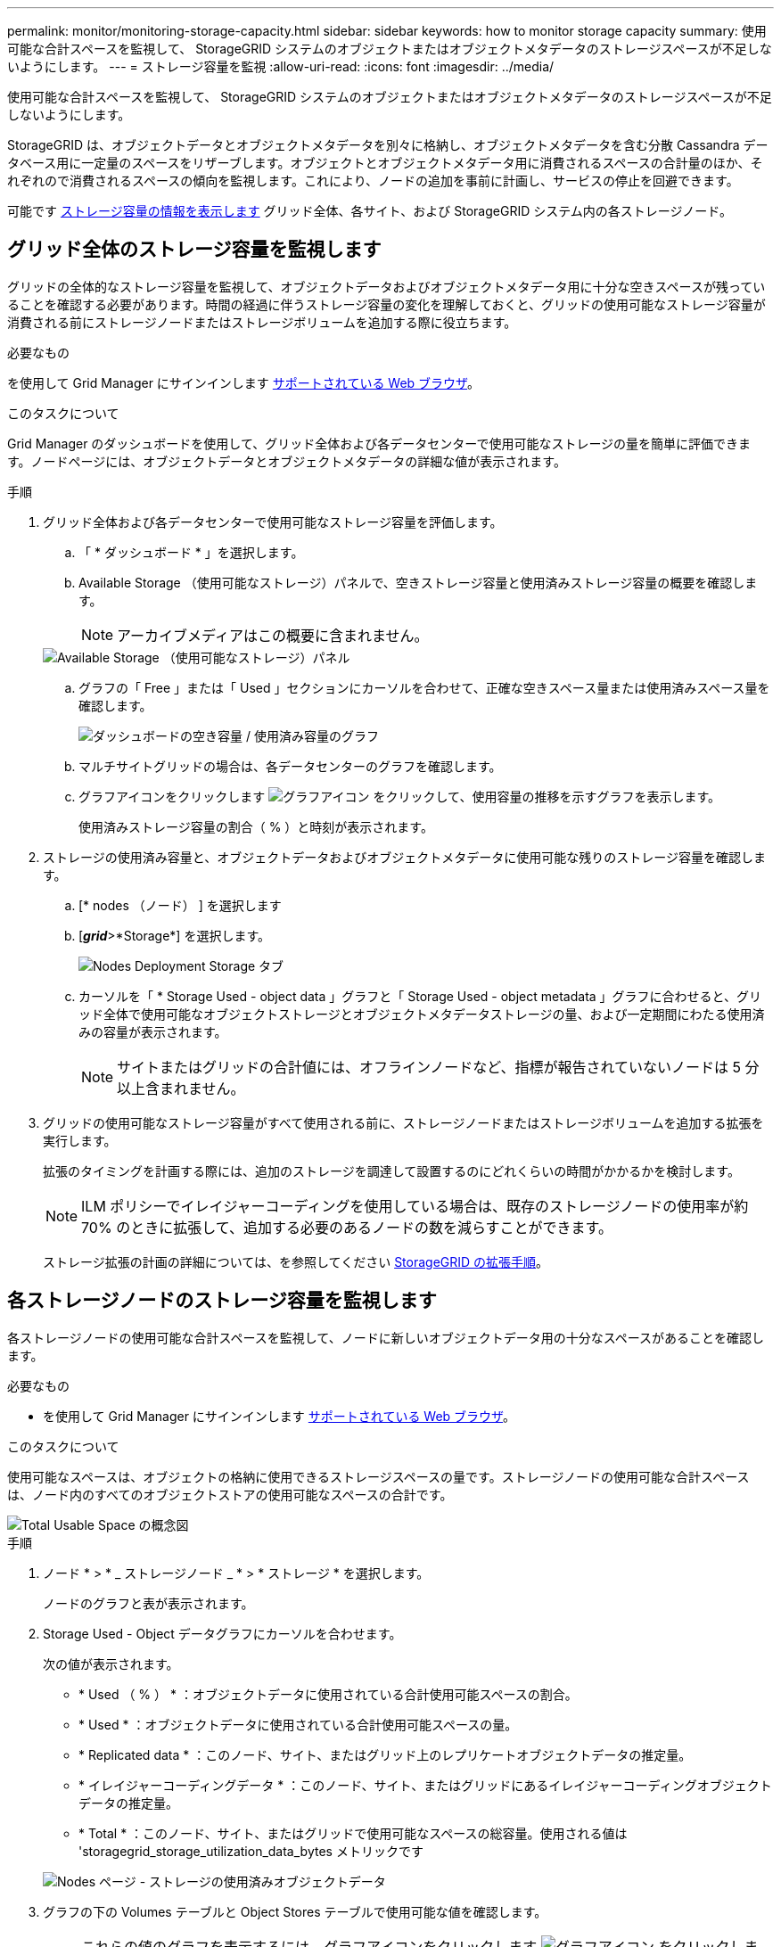 ---
permalink: monitor/monitoring-storage-capacity.html 
sidebar: sidebar 
keywords: how to monitor storage capacity 
summary: 使用可能な合計スペースを監視して、 StorageGRID システムのオブジェクトまたはオブジェクトメタデータのストレージスペースが不足しないようにします。 
---
= ストレージ容量を監視
:allow-uri-read: 
:icons: font
:imagesdir: ../media/


[role="lead"]
使用可能な合計スペースを監視して、 StorageGRID システムのオブジェクトまたはオブジェクトメタデータのストレージスペースが不足しないようにします。

StorageGRID は、オブジェクトデータとオブジェクトメタデータを別々に格納し、オブジェクトメタデータを含む分散 Cassandra データベース用に一定量のスペースをリザーブします。オブジェクトとオブジェクトメタデータ用に消費されるスペースの合計量のほか、それぞれので消費されるスペースの傾向を監視します。これにより、ノードの追加を事前に計画し、サービスの停止を回避できます。

可能です xref:viewing-storage-tab.adoc[ストレージ容量の情報を表示します] グリッド全体、各サイト、および StorageGRID システム内の各ストレージノード。



== グリッド全体のストレージ容量を監視します

グリッドの全体的なストレージ容量を監視して、オブジェクトデータおよびオブジェクトメタデータ用に十分な空きスペースが残っていることを確認する必要があります。時間の経過に伴うストレージ容量の変化を理解しておくと、グリッドの使用可能なストレージ容量が消費される前にストレージノードまたはストレージボリュームを追加する際に役立ちます。

.必要なもの
を使用して Grid Manager にサインインします xref:../admin/web-browser-requirements.adoc[サポートされている Web ブラウザ]。

.このタスクについて
Grid Manager のダッシュボードを使用して、グリッド全体および各データセンターで使用可能なストレージの量を簡単に評価できます。ノードページには、オブジェクトデータとオブジェクトメタデータの詳細な値が表示されます。

.手順
. グリッド全体および各データセンターで使用可能なストレージ容量を評価します。
+
.. 「 * ダッシュボード * 」を選択します。
.. Available Storage （使用可能なストレージ）パネルで、空きストレージ容量と使用済みストレージ容量の概要を確認します。
+

NOTE: アーカイブメディアはこの概要に含まれません。

+
image::../media/dashboard_available_storage_panel.png[Available Storage （使用可能なストレージ）パネル]

.. グラフの「 Free 」または「 Used 」セクションにカーソルを合わせて、正確な空きスペース量または使用済みスペース量を確認します。
+
image::../media/storage_capacity_used.gif[ダッシュボードの空き容量 / 使用済み容量のグラフ]

.. マルチサイトグリッドの場合は、各データセンターのグラフを確認します。
.. グラフアイコンをクリックします image:../media/icon_chart_new_for_11_5.png["グラフアイコン"] をクリックして、使用容量の推移を示すグラフを表示します。
+
使用済みストレージ容量の割合（ % ）と時刻が表示されます。



. ストレージの使用済み容量と、オブジェクトデータおよびオブジェクトメタデータに使用可能な残りのストレージ容量を確認します。
+
.. [* nodes （ノード） ] を選択します
.. [*_grid_*>*Storage*] を選択します。
+
image::../media/nodes_deployment_storage_tab.png[Nodes Deployment Storage タブ]

.. カーソルを「 * Storage Used - object data 」グラフと「 Storage Used - object metadata 」グラフに合わせると、グリッド全体で使用可能なオブジェクトストレージとオブジェクトメタデータストレージの量、および一定期間にわたる使用済みの容量が表示されます。
+

NOTE: サイトまたはグリッドの合計値には、オフラインノードなど、指標が報告されていないノードは 5 分以上含まれません。



. グリッドの使用可能なストレージ容量がすべて使用される前に、ストレージノードまたはストレージボリュームを追加する拡張を実行します。
+
拡張のタイミングを計画する際には、追加のストレージを調達して設置するのにどれくらいの時間がかかるかを検討します。

+

NOTE: ILM ポリシーでイレイジャーコーディングを使用している場合は、既存のストレージノードの使用率が約 70% のときに拡張して、追加する必要のあるノードの数を減らすことができます。

+
ストレージ拡張の計画の詳細については、を参照してください xref:../expand/index.adoc[StorageGRID の拡張手順]。





== 各ストレージノードのストレージ容量を監視します

各ストレージノードの使用可能な合計スペースを監視して、ノードに新しいオブジェクトデータ用の十分なスペースがあることを確認します。

.必要なもの
* を使用して Grid Manager にサインインします xref:../admin/web-browser-requirements.adoc[サポートされている Web ブラウザ]。


.このタスクについて
使用可能なスペースは、オブジェクトの格納に使用できるストレージスペースの量です。ストレージノードの使用可能な合計スペースは、ノード内のすべてのオブジェクトストアの使用可能なスペースの合計です。

image::../media/calculating_watermarks.gif[Total Usable Space の概念図]

.手順
. ノード * > * _ ストレージノード _ * > * ストレージ * を選択します。
+
ノードのグラフと表が表示されます。

. Storage Used - Object データグラフにカーソルを合わせます。
+
次の値が表示されます。

+
** * Used （ % ） * ：オブジェクトデータに使用されている合計使用可能スペースの割合。
** * Used * ：オブジェクトデータに使用されている合計使用可能スペースの量。
** * Replicated data * ：このノード、サイト、またはグリッド上のレプリケートオブジェクトデータの推定量。
** * イレイジャーコーディングデータ * ：このノード、サイト、またはグリッドにあるイレイジャーコーディングオブジェクトデータの推定量。
** * Total * ：このノード、サイト、またはグリッドで使用可能なスペースの総容量。使用される値は 'storagegrid_storage_utilization_data_bytes メトリックです


+
image::../media/nodes_page_storage_used_object_data.png[Nodes ページ - ストレージの使用済みオブジェクトデータ]

. グラフの下の Volumes テーブルと Object Stores テーブルで使用可能な値を確認します。
+

NOTE: これらの値のグラフを表示するには、グラフアイコンをクリックします image:../media/icon_chart_new_for_11_5.png["グラフアイコン"] をクリックします。

+
image::../media/nodes_page_storage_tables.png[オブジェクトはテーブルを格納します]

. 一定期間の値を監視して、使用可能なストレージスペースが消費される速度を見積もります。
. システムの正常な運用を維持するには、使用可能なスペースを使い切る前に、ストレージノードを追加するか、ストレージボリュームを追加するか、オブジェクトデータをアーカイブします。
+
拡張のタイミングを計画する際には、追加のストレージを調達して設置するのにどれくらいの時間がかかるかを検討します。

+

NOTE: ILM ポリシーでイレイジャーコーディングを使用している場合は、既存のストレージノードの使用率が約 70% のときに拡張して、追加する必要のあるノードの数を減らすことができます。

+
ストレージ拡張の計画の詳細については、を参照してください xref:../expand/index.adoc[StorageGRID の拡張手順]。

+
。 xref:troubleshooting-storagegrid-system.adoc[* 低オブジェクトデータストレージ *] アラートは、ストレージノードにオブジェクトデータを格納するための十分なスペースが残っていない場合にトリガーされます。





== 各ストレージノードのオブジェクトメタデータ容量を監視します

各ストレージノードのメタデータ使用量を監視して、重要なデータベース処理に使用できるスペースが十分に残っていることを確認します。オブジェクトメタデータが許容されるメタデータスペースの 100% を超える前に、各サイトに新しいストレージノードを追加する必要があります。

.必要なもの
* を使用して Grid Manager にサインインします xref:../admin/web-browser-requirements.adoc[サポートされている Web ブラウザ]。


.このタスクについて
StorageGRID は、冗長性を確保し、オブジェクトメタデータを損失から保護するために、各サイトでオブジェクトメタデータのコピーを 3 つ保持します。3 つのコピーは、各ストレージノードのストレージボリューム 0 でメタデータ用にリザーブされたスペースを使用して、各サイトのすべてのストレージノードに均等に分散されます。

場合によっては、グリッドのオブジェクトメタデータ容量がオブジェクトのストレージ容量よりも早く消費されることがあります。たとえば、一般に大量の小さいオブジェクトを取り込む場合は、オブジェクトストレージの容量が十分に残っている場合でも、ストレージノードを追加してメタデータ容量を増やす必要があります。

メタデータの使用量を増やすことができる要因には、ユーザのメタデータとタグのサイズと数、マルチパートアップロードのパートの合計数、 ILM のストレージの場所に対する変更の頻度などがあります。

.手順
. ノード * > * _ ストレージノード _ * > * ストレージ * を選択します。
. 使用済みストレージオブジェクトのメタデータのグラフにカーソルを合わせると、その時点の値が表示されます。
+
image::../media/storage_used_object_metadata.png[Storage Used - オブジェクトメタデータ]

+
[cols="1a,3a,2a"]
|===
| 価値 | 説明 | Prometheus 指標 


 a| 
使用済み（ % ）
 a| 
このストレージノードで使用されている使用可能なメタデータスペースの割合。
 a| 
「 storagegrid_storage_utilization_metadata_bytes/storagegrid_storage_utilization_allowed_bytes 」



 a| 
使用済み
 a| 
このストレージノードで使用されている使用可能なメタデータスペースのバイト数。
 a| 
「 storagegrid_storage_utilization_metadata_bytes 」というようになりました



 a| 
許可されます
 a| 
このストレージノードでオブジェクトメタデータに使用できるスペース。各ストレージノードの値を決定する方法については、を参照してください xref:../admin/index.adoc[StorageGRID の管理手順]。
 a| 
'storagegrid_storage_utilization_metadata_allowed_bytes'



 a| 
実際の予約
 a| 
このストレージノードでメタデータ用にリザーブされている実際のスペース。使用可能なスペースと重要なメタデータ処理に必要なスペースが含まれます。この値の計算方法については、を参照してください xref:../admin/index.adoc[StorageGRID の管理手順]。
 a| 
_Metric は今後のリリースで追加される予定です。 _

|===
+

NOTE: サイトまたはグリッドの合計値に、指標が報告されていないノード（オフラインノードなど）は含まれません。

. Used （ % ） * 値が 70% 以上の場合は、各サイトにストレージノードを追加して StorageGRID システムを拡張します。
+

IMPORTANT: Low metadata storage * アラートは、「 Used （ % ）」の値が特定のしきい値に達するとトリガーされます。オブジェクトメタデータの使用スペースが使用可能なスペースの 100% を超えている場合、望ましくない結果が生じる可能性があります。

+
新しいノードを追加すると、サイト内のすべてのストレージノード間でオブジェクトメタデータが自動的にリバランシングされます。を参照してください xref:../expand/index.adoc[StorageGRID システムの拡張手順]。


